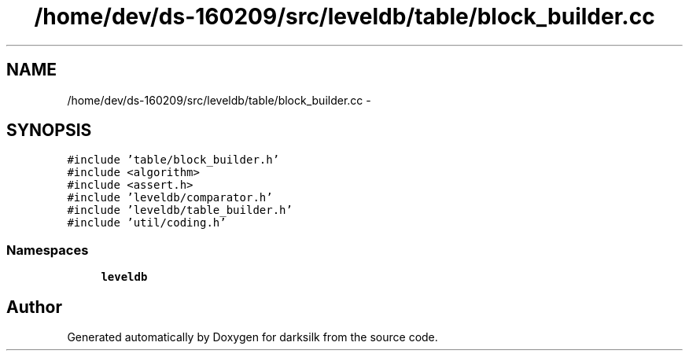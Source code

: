 .TH "/home/dev/ds-160209/src/leveldb/table/block_builder.cc" 3 "Wed Feb 10 2016" "Version 1.0.0.0" "darksilk" \" -*- nroff -*-
.ad l
.nh
.SH NAME
/home/dev/ds-160209/src/leveldb/table/block_builder.cc \- 
.SH SYNOPSIS
.br
.PP
\fC#include 'table/block_builder\&.h'\fP
.br
\fC#include <algorithm>\fP
.br
\fC#include <assert\&.h>\fP
.br
\fC#include 'leveldb/comparator\&.h'\fP
.br
\fC#include 'leveldb/table_builder\&.h'\fP
.br
\fC#include 'util/coding\&.h'\fP
.br

.SS "Namespaces"

.in +1c
.ti -1c
.RI " \fBleveldb\fP"
.br
.in -1c
.SH "Author"
.PP 
Generated automatically by Doxygen for darksilk from the source code\&.
